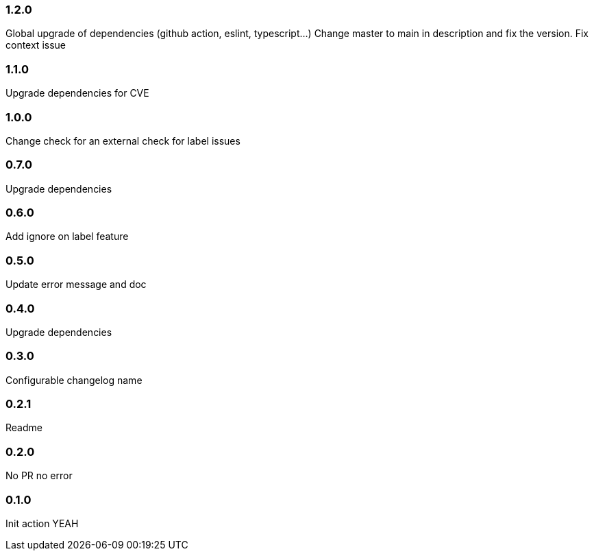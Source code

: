 === 1.2.0

Global upgrade of dependencies (github action, eslint, typescript...)
Change master to main in description and fix the version.
Fix context issue

=== 1.1.0

Upgrade dependencies for CVE

=== 1.0.0

Change check for an external check for label issues

=== 0.7.0

Upgrade dependencies

=== 0.6.0

Add ignore on label feature

=== 0.5.0

Update error message and doc

=== 0.4.0

Upgrade dependencies

=== 0.3.0

Configurable changelog name

=== 0.2.1

Readme

=== 0.2.0

No PR no error

=== 0.1.0

Init action YEAH
